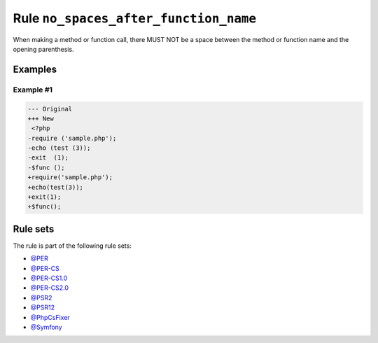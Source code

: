 ======================================
Rule ``no_spaces_after_function_name``
======================================

When making a method or function call, there MUST NOT be a space between the
method or function name and the opening parenthesis.

Examples
--------

Example #1
~~~~~~~~~~

.. code-block:: diff

   --- Original
   +++ New
    <?php
   -require ('sample.php');
   -echo (test (3));
   -exit  (1);
   -$func ();
   +require('sample.php');
   +echo(test(3));
   +exit(1);
   +$func();

Rule sets
---------

The rule is part of the following rule sets:

- `@PER <./../../ruleSets/PER.rst>`_
- `@PER-CS <./../../ruleSets/PER-CS.rst>`_
- `@PER-CS1.0 <./../../ruleSets/PER-CS1.0.rst>`_
- `@PER-CS2.0 <./../../ruleSets/PER-CS2.0.rst>`_
- `@PSR2 <./../../ruleSets/PSR2.rst>`_
- `@PSR12 <./../../ruleSets/PSR12.rst>`_
- `@PhpCsFixer <./../../ruleSets/PhpCsFixer.rst>`_
- `@Symfony <./../../ruleSets/Symfony.rst>`_

